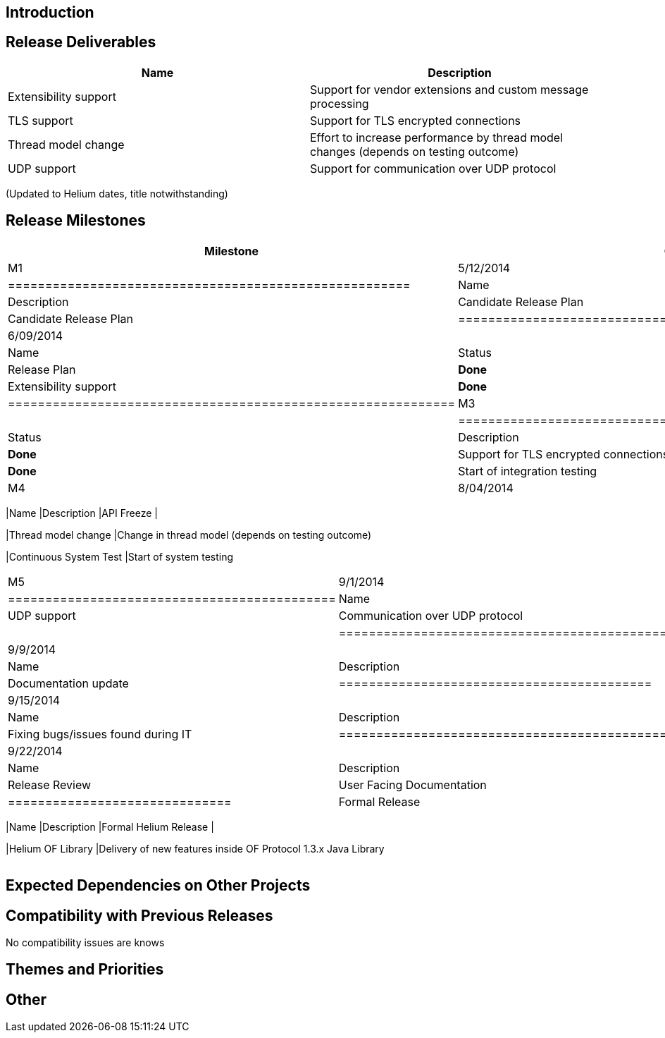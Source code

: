 [[introduction]]
== Introduction

[[release-deliverables]]
== Release Deliverables

[cols=",",options="header",]
|=======================================================================
|Name |Description
|Extensibility support |Support for vendor extensions and custom message
processing

|TLS support |Support for TLS encrypted connections

|Thread model change |Effort to increase performance by thread model
changes (depends on testing outcome)

|UDP support |Support for communication over UDP protocol
|=======================================================================

(Updated to Helium dates, title notwithstanding)

[[release-milestones]]
== Release Milestones

[cols=",,",options="header",]
|=======================================================================
|Milestone |Offset 0 Date |Deliverables
|M1 |5/12/2014 a|
[cols=",,",options="header",]
|======================================================
|Name |Status |Description
|Candidate Release Plan |*Done* |Candidate Release Plan
|======================================================

|M2 |6/09/2014 a|
[cols=",,",options="header",]
|============================================================
|Name |Status |Description
|Release Plan |*Done* |Final Release Plan
|Extensibility support |*Done* |Support for custom extensions
|============================================================

|M3 |7/07/2014 a|
[cols=",,",options="header",]
|=================================================================
|Name |Status |Description
|TLS support |*Done* |Support for TLS encrypted connections
|Continuous Integration Test |*Done* |Start of integration testing
|=================================================================

|M4 |8/04/2014 a|
[cols=",",options="header",]
|=======================================================================
|Name |Description
|API Freeze |

|Thread model change |Change in thread model (depends on testing
outcome)

|Continuous System Test |Start of system testing
|=======================================================================

|M5 |9/1/2014 a|
[cols=",",options="header",]
|============================================
|Name |Description
|UDP support |Communication over UDP protocol
|Code Freeze |
|============================================

|RC0 |9/9/2014 a|
[cols=",",options="header",]
|==========================================
|Name |Description
|Documentation review |Documentation update
|==========================================

|RC1 |9/15/2014 a|
[cols=",",options="header",]
|=============================================
|Name |Description
|Bugfixing |Fixing bugs/issues found during IT
|=============================================

|RC2 |9/22/2014 a|
[cols=",",options="header",]
|==============================
|Name |Description
|Release Review |Release Review
|User Facing Documentation |
|==============================

|Formal Release |9/29/2014 a|
[cols=",",options="header",]
|=======================================================================
|Name |Description
|Formal Helium Release |

|Helium OF Library |Delivery of new features inside OF Protocol 1.3.x
Java Library
|=======================================================================

|=======================================================================

[[expected-dependencies-on-other-projects]]
== Expected Dependencies on Other Projects

[[compatibility-with-previous-releases]]
== Compatibility with Previous Releases

No compatibility issues are knows

[[themes-and-priorities]]
== Themes and Priorities

[[other]]
== Other
